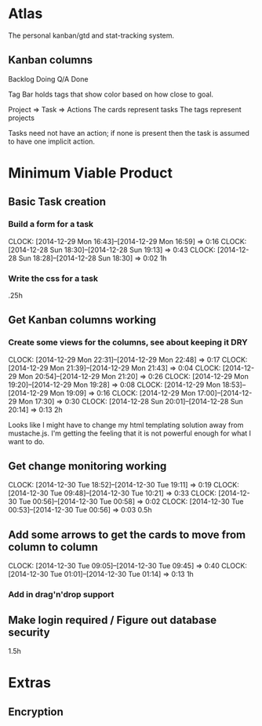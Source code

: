 * Atlas

The personal kanban/gtd and stat-tracking system.

** Kanban columns
Backlog
Doing
Q/A
Done

Tag Bar holds tags that show color based on how close to goal.

Project => Task  => Actions
The cards represent tasks
The tags represent projects

Tasks need not have an action; if none is present then the task
is assumed to have one implicit action.

* Minimum Viable Product

** Basic Task creation
*** Build a form for a task
    CLOCK: [2014-12-29 Mon 16:43]--[2014-12-29 Mon 16:59] =>  0:16
    CLOCK: [2014-12-28 Sun 18:30]--[2014-12-28 Sun 19:13] =>  0:43
    CLOCK: [2014-12-28 Sun 18:28]--[2014-12-28 Sun 18:30] =>  0:02
1h

*** Write the css for a task
.25h

** Get Kanban columns working
*** Create some views for the columns, see about keeping it DRY
    CLOCK: [2014-12-29 Mon 22:31]--[2014-12-29 Mon 22:48] =>  0:17
    CLOCK: [2014-12-29 Mon 21:39]--[2014-12-29 Mon 21:43] =>  0:04
    CLOCK: [2014-12-29 Mon 20:54]--[2014-12-29 Mon 21:20] =>  0:26
    CLOCK: [2014-12-29 Mon 19:20]--[2014-12-29 Mon 19:28] =>  0:08
    CLOCK: [2014-12-29 Mon 18:53]--[2014-12-29 Mon 19:09] =>  0:16
    CLOCK: [2014-12-29 Mon 17:00]--[2014-12-29 Mon 17:30] =>  0:30
    CLOCK: [2014-12-28 Sun 20:01]--[2014-12-28 Sun 20:14] =>  0:13
2h

Looks like I might have to change my html templating solution
away from mustache.js. I'm getting the feeling that it is not
powerful enough for what I want to do.

** Get change monitoring working
   CLOCK: [2014-12-30 Tue 18:52]--[2014-12-30 Tue 19:11] =>  0:19
   CLOCK: [2014-12-30 Tue 09:48]--[2014-12-30 Tue 10:21] =>  0:33
   CLOCK: [2014-12-30 Tue 00:56]--[2014-12-30 Tue 00:58] =>  0:02
   CLOCK: [2014-12-30 Tue 00:53]--[2014-12-30 Tue 00:56] =>  0:03
0.5h

** Add some arrows to get the cards to move from column to column
   CLOCK: [2014-12-30 Tue 09:05]--[2014-12-30 Tue 09:45] =>  0:40
   CLOCK: [2014-12-30 Tue 01:01]--[2014-12-30 Tue 01:14] =>  0:13
1h

*** Add in drag'n'drop support

** Make login required / Figure out database security
1.5h

* Extras

** Encryption






